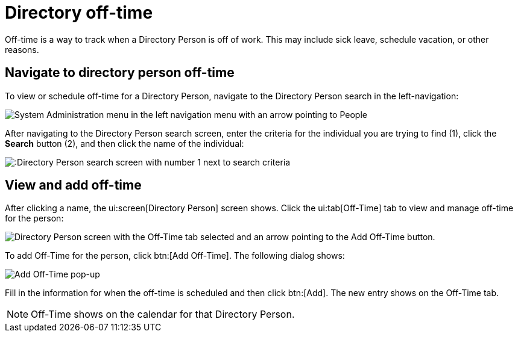 // vim: tw=0 ai et ts=2 sw=2
= Directory off-time

Off-time is a way to track when a Directory Person is off of work.
This may include sick leave, schedule vacation, or other reasons.


== Navigate to directory person off-time

To view or schedule off-time for a Directory Person, navigate to the Directory Person search in the left-navigation:

image::directory/dir-person-nav.png[System Administration menu in the left navigation menu with an arrow pointing to People]

After navigating to the Directory Person search screen, enter the criteria for the individual you are trying to find (1), click the *Search* button (2), and then click the name of the individual:

image::directory/dir-person-search.png[:Directory Person search screen with number 1 next to search criteria, number 2 next to the search button, and number 3 next to a search result."]


== View and add off-time

After clicking a name, the ui:screen[Directory Person] screen shows.
Click the ui:tab[Off-Time] tab to view and manage off-time for the person:

image::directory/dir-person-off-time.png[Directory Person screen with the Off-Time tab selected and an arrow pointing to the Add Off-Time button.]

To add Off-Time for the person, click btn:[Add Off-Time].
The following dialog shows:

image::directory/dir-person-add-off-time.png[Add Off-Time pop-up]

Fill in the information for when the off-time is scheduled and then click btn:[Add].
The new entry shows on the Off-Time tab.

NOTE: Off-Time shows on the calendar for that Directory Person.
